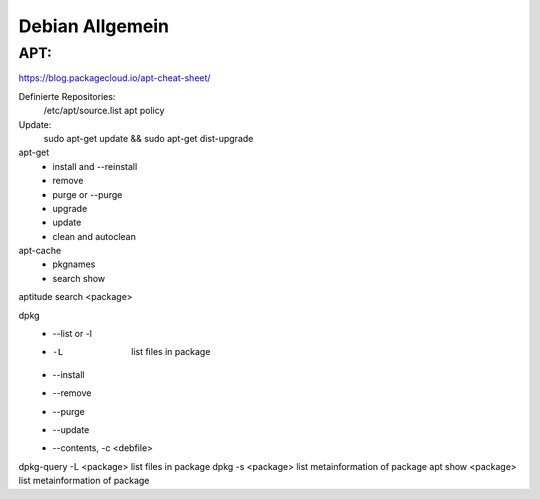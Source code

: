 .. _debian_allg:

################
Debian Allgemein
################

APT:
=====

https://blog.packagecloud.io/apt-cheat-sheet/

Definierte Repositories:
    /etc/apt/source.list
    apt policy

Update:
    sudo apt-get update && sudo apt-get dist-upgrade

apt-get
    * install and --reinstall
    * remove
    * purge or --purge
    * upgrade
    * update
    * clean and autoclean

apt-cache
    * pkgnames
    * search show

aptitude search <package>


dpkg
    * --list or -l 
    * -L                    list files in package
    * --install
    * --remove
    * --purge
    * --update
    * --contents, -c <debfile>

dpkg-query -L <package>   list files in package
dpkg -s <package>         list metainformation of package
apt show <package>        list metainformation of package
